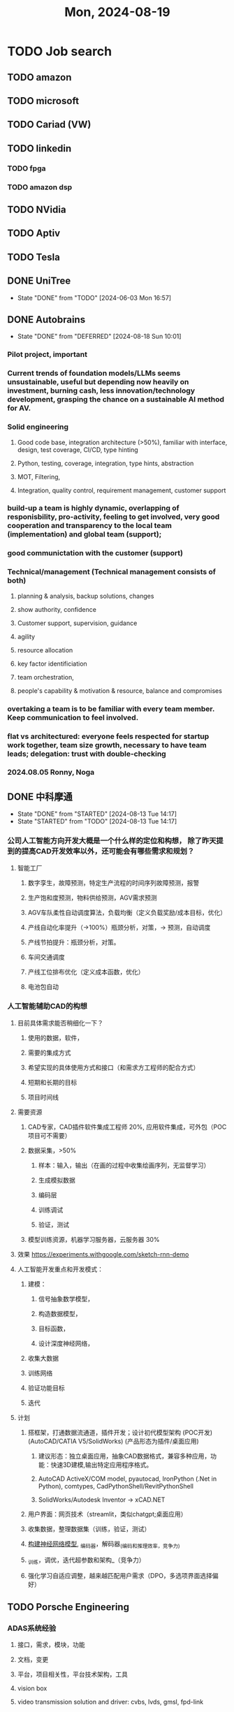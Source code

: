 #+TITLE: Mon, 2024-08-19
* TODO Job search
** TODO amazon
** TODO microsoft
** TODO Cariad (VW)
** TODO linkedin
*** TODO fpga
*** TODO amazon dsp
** TODO NVidia
** TODO Aptiv
** TODO Tesla
** DONE UniTree
- State "DONE"       from "TODO"       [2024-06-03 Mon 16:57]
** DONE Autobrains
- State "DONE"       from "DEFERRED"   [2024-08-18 Sun 10:01]
*** Pilot project, important
*** Current trends of foundation models/LLMs seems unsustainable, useful but depending now heavily on investment, burning cash, less innovation/technology development, grasping the chance on a sustainable AI method for AV.
*** Solid engineering
**** Good code base, integration architecture (>50%), familiar with interface, design, test coverage, CI/CD, type hinting
**** Python, testing, coverage, integration, type hints, abstraction
**** MOT, Filtering,
**** Integration, quality control, requirement management, customer support
*** build-up a team is highly dynamic, overlapping of responisbility, pro-activity, feeling to get involved, very good cooperation and transparency to the local team (implementation) and global team (support);
*** good communictation with the  customer (support)
*** Technical/management (Technical management consists of both)
**** planning & analysis, backup solutions, changes
**** show authority, confidence
**** Customer support, supervision, guidance
**** agility
**** resource allocation
**** key factor identificiation
**** team orchestration,
**** people's capability & motivation & resource, balance and compromises
*** overtaking a team is to be familiar with every team member. Keep communication to feel involved.
*** flat vs architectured: everyone feels respected for startup work together, team size growth, necessary to have team leads; delegation: trust with double-checking
*** 2024.08.05 Ronny, Noga
** DONE 中科摩通
- State "DONE"       from "STARTED"    [2024-08-13 Tue 14:17]
- State "STARTED"    from "TODO"       [2024-08-13 Tue 14:17]
*** 公司人工智能方向开发大概是一个什么样的定位和构想， 除了昨天提到的提高CAD开发效率以外，还可能会有哪些需求和规划？
**** 智能工厂
***** 数字孪生，故障预测，特定生产流程的时间序列故障预测，报警
***** 生产饱和度预测，物料供给预测，AGV需求预测
***** AGV车队柔性自动调度算法，负载均衡（定义负载奖励/成本目标，优化）
***** 产线自动化率提升（->100%）瓶颈分析，对策，-> 预测，自动调度
***** 产线节拍提升：瓶颈分析，对策。
***** 车间交通调度
***** 产线工位排布优化（定义成本函数，优化）
***** 电池包自动
*** 人工智能辅助CAD的构想
**** 目前具体需求能否稍细化一下？
***** 使用的数据，软件，
***** 需要的集成方式
***** 希望实现的具体使用方式和接口（和需求方工程师的配合方式）
***** 短期和长期的目标
***** 项目时间线
**** 需要资源
***** CAD专家，CAD插件软件集成工程师 20%, 应用软件集成，可外包（POC项目可不需要）
***** 数据采集，>50%
****** 样本：输入，输出（在画的过程中收集绘画序列，无监督学习）
****** 生成模拟数据
****** 编码层
****** 训练调试
****** 验证，测试
***** 模型训练资源，机器学习服务器，云服务器 30%
**** 效果 https://experiments.withgoogle.com/sketch-rnn-demo
**** 人工智能开发重点和开发模式：
***** 建模：
****** 信号抽象数学模型，
****** 构造数据模型，
****** 目标函数，
****** 设计深度神经网络，
***** 收集大数据
***** 训练网络
***** 验证功能目标
***** 迭代
**** 计划
***** 搭框架，打通数据流通道，插件开发；设计初代模型架构 (POC开发) (AutoCAD/CATIA V5/SolidWorks) (产品形态为插件/桌面应用)
****** 建议形态：独立桌面应用，抽象CAD数据格式，兼容多种应用，功能：快速3D建模,输出特定应用程序格式。
****** AutoCAD ActiveX/COM model, pyautocad, IronPython (.Net in Python), comtypes, CadPythonShell/RevitPythonShell
****** SolidWorks/Autodesk Inventor -> xCAD.NET
***** 用户界面：网页技术（streamlit，类似chatgpt;桌面应用）
***** 收集数据，整理数据集（训练，验证，测试）
***** _构建神经网络模型_, _编码器，解码器_(编码和推理效率，竞争力)
***** _训练，调优，迭代超参数和架构_（竞争力）
***** 强化学习自适应调整，越来越匹配用户需求（DPO，多选项界面选择偏好）
** TODO Porsche Engineering
*** ADAS系统经验
**** 接口，需求，模块，功能
**** 文档，变更
**** 平台，项目相关性，平台技术架构，工具
**** vision box
**** video transmission solution and driver: cvbs, lvds, gmsl, fpd-link
**** camera module
**** data project
**** from rule based to e2e
*** 配合严格管理
**** 工程师：能力，态度，资源，项目，目标，定时更新
***** 想办法发挥每个工程师的潜力，紧迫感，工作饱满；
***** 能力要有成长，不能原地踏步；不进则退；learning by doing
***** 要有积极上进的心态；
***** 稳定团队；
****** 成员退出（能力，动机），而非资源不够（目标，规划要好，否则management failure）
****** 保证正常流动
****** 岗位和人员备案
***** 形势，压力；
***** 奖惩分明；
**** 项目：目标，资源，时间线，交付情况；
**** 权威性,信心
**** 问题：分析，对策
*** 上传下达
*** Interview
**** Mindsets
***** motivated for fine honing the details, enthusiastic for delivery, hard-working, adaptable to changes, like backups, options
***** customer support
***** find requirements, chances for continuous improvments
***** high standard quality
***** first impression for setting high standards
***** Projects/Milestones oriented, review, improve
***** improvements in funcitonal requirements/documentation of ADAS/AD prodcuts, technical specifications, issue tracking
***** confident,not bragging, using we/our not I/my
***** show enthusiasm: technical and team management, business and people grow
***** skills: continuous spectrum with regard to the ADAS/AD methods, unified way of understanding these methods with regard to parametriic complexity, rule based vs. e2e
***** having an overview of the product design/test/validation, coordination of partners, suppliers, departments
**** Expression (work related skills)
***** effective verbal and written communication at all levels
***** positive customer focused approach
***** listening and questioning
***** organization, planning and co-ordination: like planning in advance,
***** consultation and negotiation (with customers, superior)
***** accuracy: renowned for accuracy, hard-working, fine-honing details, overthinking (compromiss)
***** team work
***** problem solving: analysis, compromiss, main factors
***** perform the role to a high standard and would appreciate the opportunity to work for the company. bring a great deal of experience, loyalty and positive qualities to the team.
***** have the skills, qualities and attributes to carry out the job to a high standard.
***** new fresh challenge, something which I have been looking for for sometime now.
***** your company seems to have a very positive approach to the work you carry out and I'm also very much like th way you strive to deliver a high standard of customer care. High levels of customer care are not common nowadays.
***** Where do you see yourself in 5 years's time?
****** get competent in the role as soon as possible, no idea how long this will take, aimed to get trained up very quickly
****** consolidate my skills and become experienced within the team. accepted and respected by my work colleagus and peers, want to do well in my appraisals,
****** become good at the job, accepted by the team and line managers enjoy my work as much as possible
****** if opportunities presents itself for me to progress with the organization, that would be amazing. plan to stay with the company t interview.
***** weakness
****** not give weakness that is one of the key requirements of the role
****** overthinking
****** irritated when people don't carry out their work to a high standard.
****** align toward reality
***** STAR: situation, task, action, result
***** preferred management for flat organization
***** new situation/environment: messy, hectic, backup, options, review, lessons learned,
**** Questions
***** matrix organization exactly (management/technical/local/hq)?
***** ways of achieving buisness opportunities (exteranl/internal demoshow/during project execution/company gathering/department communication/All-hands meeting)
***** which interdisciplinary teams?
** TODO 易出行
*** modeling
**** representation
***** graph neural network, sequential (remedy for Thompson sampling)
***** reinforcement learning: state action reward
***** contextual bandit: exploration, push to the lower bound
***** adverserial/competitive multiagent environment
**** objective (reward)
**** simulation
**** online learning
**** offline data training
**** constraint: budget/time
*** principled way of showing banners, potential to apply theories
**** Multi-armed bandit/Contextual Bandit
**** reinforcement learning exploration and exploitation
***** random, optimism in the face of uncertainty/information state space
***** state-action exploration, parameter exploration
**** try different solutions offline, maintaining the current solutions
***** benchmark dataset, verification
***** nn model improvement
***** training data improvement
*** piecemeal progress
*** 自动驾驶->深度强化学习和大数据处理
*** Lawrence许彬，Richard
*** Ronak, Richard
* TODO 领失业救济金
** DONE 五月
** DONE 六月～八月
- State "DONE"       from "STARTED"    [2024-08-05 Mon 10:16]
** TODO 九月～十月
* TODO devel
** DEFERRED streamlit
- State "DEFERRED"   from "TODO"       [2024-06-03 Mon 16:52] \\
  not urgent, after job seeking
** DONE documentation of eos, dataflow_io,
- State "DONE"       from "TODO"       [2024-06-03 Mon 16:56]
** DONE DDPM
- State "DONE"       from "STARTED"    [2024-07-30 Tue 13:36]
- State "STARTED"    from "TODO"       [2024-07-30 Tue 13:36]
** DONE diffusion policy
- State "DONE"       from "STARTED"    [2024-07-30 Tue 13:36]
- State "STARTED"    from "TODO"       [2024-07-30 Tue 13:36]
** DONE offline rl
- State "DONE"       from "STARTED"    [2024-07-30 Tue 13:36]
- State "STARTED"    from "TODO"       [2024-07-30 Tue 13:36]
** DONE Mojo tutorial
- State "DONE"       from "STARTED"    [2024-07-30 Tue 13:36]
- State "STARTED"    from "TODO"       [2024-07-30 Tue 13:36]
** TODO Wavenet
** TODO T5 - transformer
** TODO rnn-lua
** TODO chronos
** TODO frequency with VQ-VAE skills
** STARTED JPDA
- State "STARTED"    from "TODO"       [2024-07-30 Tue 13:35]
** TODO Autogluon and Chronos
** DONE TNT, Trajectron, MPNet
- State "DONE"       from "STARTED"    [2024-07-30 Tue 13:35]
- State "STARTED"    from "TODO"       [2024-07-30 Tue 13:35]
** DONE DAgger
- State "DONE"       from "STARTED"    [2024-07-30 Tue 13:35]
- State "STARTED"    from "TODO"       [2024-07-30 Tue 13:35]
** DONE GNN
- State "DONE"       from "STARTED"    [2024-07-30 Tue 13:35]
- State "STARTED"    from "TODO"       [2024-07-30 Tue 13:35]
** STARTED SLAM
- State "STARTED"    from "TODO"       [2024-07-30 Tue 13:35]
** STARTED data fusion, Radar signal processing
- State "STARTED"    from "TODO"       [2024-07-30 Tue 13:35]
** TODO quantization with entropy object
- State "DONE"       from "TODO"       [2024-07-28 Sun 11:21]
** DONE RLHF
- State "DONE"       from "STARTED"    [2024-07-30 Tue 13:35]
- State "STARTED"    from "TODO"       [2024-07-30 Tue 13:35]
** DONE DPO
- State "DONE"       from "STARTED"    [2024-07-30 Tue 13:35]
- State "STARTED"    from "TODO"       [2024-07-30 Tue 13:35]
* 08:28
